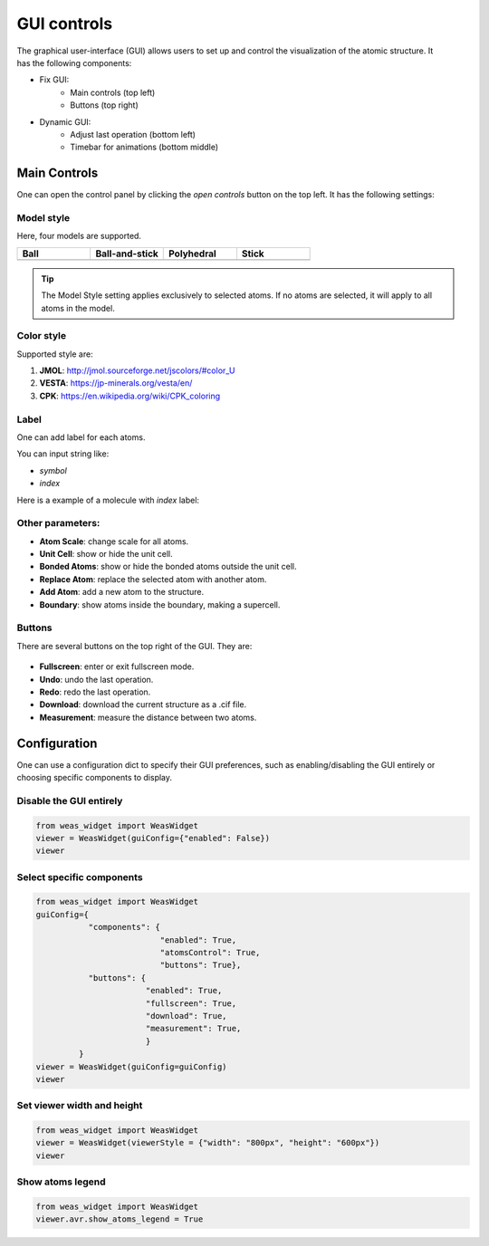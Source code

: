 ==================
GUI controls
==================

.. figure:: _static/images/gui-controls.png
   :width: 80%
   :align: right


The graphical user-interface (GUI) allows users to set up and control the visualization of the atomic structure. It has the following components:

- Fix GUI:
   - Main controls (top left)
   - Buttons (top right)
- Dynamic GUI:
   - Adjust last operation (bottom left)
   - Timebar for animations (bottom middle)

Main Controls
==============
One can open the control panel by clicking the `open controls` button on the top left. It has the following settings:

Model style
----------------

Here, four models are supported.

.. list-table::
   :widths: 25 25 25 25

   * - **Ball**
     - **Ball-and-stick**
     - **Polyhedral**
     - **Stick**
   * -  .. image:: _static/images/model_style_0.png
     -  .. image:: _static/images/model_style_1.png
     -  .. image:: _static/images/model_style_2.png
     -  .. image:: _static/images/model_style_3.png


.. tip::

   The Model Style setting applies exclusively to selected atoms. If no atoms are selected, it will apply to all atoms in the model.


Color style
----------------
Supported style are:


#. **JMOL**: http://jmol.sourceforge.net/jscolors/#color_U
#. **VESTA**: https://jp-minerals.org/vesta/en/
#. **CPK**: https://en.wikipedia.org/wiki/CPK_coloring


Label
----------------
One can add label for each atoms.

You can input string like:

- `symbol`
- `index`

Here is a example of a molecule with `index` label:

.. image:: _static/images/example_label_index.png
   :width: 60%


Other parameters:
------------------

- **Atom Scale**: change scale for all atoms.
- **Unit Cell**: show or hide the unit cell.
- **Bonded Atoms**: show or hide the bonded atoms outside the unit cell.
- **Replace Atom**: replace the selected atom with another atom.
- **Add Atom**: add a new atom to the structure.
- **Boundary**: show atoms inside the boundary, making a supercell.


Buttons
---------
There are several buttons on the top right of the GUI. They are:

.. figure:: _static/images/gui-buttons.png
   :width: 40%
   :align: center

- **Fullscreen**: enter or exit fullscreen mode.
- **Undo**: undo the last operation.
- **Redo**: redo the last operation.
- **Download**: download the current structure as a .cif file.
- **Measurement**: measure the distance between two atoms.


Configuration
===================
One can use a configuration dict to specify their GUI preferences, such as enabling/disabling the GUI entirely or choosing specific components to display.

Disable the GUI entirely
--------------------------
.. code-block:: python

   from weas_widget import WeasWidget
   viewer = WeasWidget(guiConfig={"enabled": False})
   viewer


Select specific components
--------------------------

.. code-block:: python

   from weas_widget import WeasWidget
   guiConfig={
              "components": {
                             "enabled": True,
                             "atomsControl": True,
                             "buttons": True},
              "buttons": {
                          "enabled": True,
                          "fullscreen": True,
                          "download": True,
                          "measurement": True,
                          }
            }
   viewer = WeasWidget(guiConfig=guiConfig)
   viewer


Set viewer width and height
----------------------------

.. code-block:: python

   from weas_widget import WeasWidget
   viewer = WeasWidget(viewerStyle = {"width": "800px", "height": "600px"})
   viewer

Show atoms legend
------------------

.. code-block:: python

   from weas_widget import WeasWidget
   viewer.avr.show_atoms_legend = True
